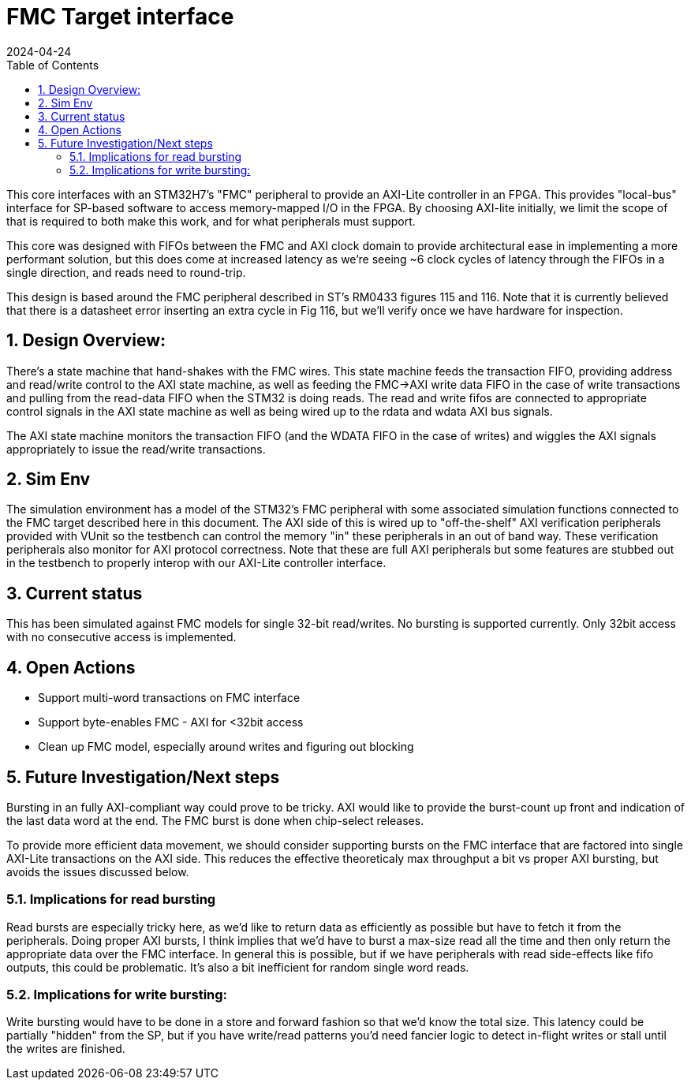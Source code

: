 :showtitle:
:toc: left
:numbered:
:icons: font
:revision: 1.0
:revdate: 2024-04-24

= FMC Target interface

This core interfaces with an STM32H7's "FMC" peripheral to provide an AXI-Lite
controller in an FPGA.  This provides  "local-bus" interface for SP-based
software to access memory-mapped I/O in the FPGA. By choosing AXI-lite
initially, we limit the scope of that is required to both make this work, and
for what peripherals must support.

This core was designed with FIFOs between the FMC and AXI clock domain to
provide architectural ease in implementing a more performant solution, but this
does come at increased latency as we're seeing ~6 clock cycles of latency
through the FIFOs in a single direction, and reads need to round-trip.

This design is based around the FMC peripheral described in ST's RM0433
figures 115 and 116. Note that it is currently believed that there is a
datasheet error inserting an extra cycle in Fig 116, but we'll verify once
we have hardware for inspection.

== Design Overview:

There's a state machine that hand-shakes with the FMC wires. This state machine
feeds the transaction FIFO, providing address and read/write control to the AXI
state machine, as well as feeding the FMC->AXI write data FIFO in the case of
write transactions and pulling from the read-data FIFO when the STM32 is doing
reads.  The read and write fifos are connected to appropriate control signals in
the AXI state machine as well as being wired up to the rdata and wdata AXI bus
signals.

The AXI state machine monitors the transaction FIFO (and the WDATA FIFO in the
case of writes) and wiggles the AXI signals appropriately to issue the
read/write transactions.

== Sim Env

The simulation environment has a model of the STM32's FMC peripheral with some
associated simulation functions connected to the FMC target described here in
this document. The AXI side of this is wired up to "off-the-shelf" AXI
verification peripherals provided with VUnit so the testbench can control the
memory "in" these peripherals in an out of band way. These verification
peripherals also monitor for AXI protocol correctness. Note that these are
full AXI peripherals but some features are stubbed out in the
testbench to properly interop with our AXI-Lite controller interface.

== Current status

This has been simulated against FMC models for single 32-bit read/writes. No
bursting is supported currently. Only 32bit access with no consecutive access is
implemented.


== Open Actions

* Support multi-word transactions on FMC interface 

* Support byte-enables FMC - AXI for <32bit access 

* Clean up FMC model, especially around writes and figuring out blocking

== Future Investigation/Next steps

Bursting in an fully AXI-compliant way could prove to be tricky. AXI would like
to provide the burst-count up front and indication of the last data word at the
end. The FMC burst is done when chip-select releases.

To provide more efficient data movement, we should consider supporting bursts on
the FMC interface that are factored into single AXI-Lite transactions on the AXI
side. This reduces the effective theoreticaly max throughput a bit vs proper AXI
bursting, but avoids the issues discussed below.

=== Implications for read bursting

Read bursts are especially tricky here, as we'd like to return data as
efficiently as possible but have to fetch it from the peripherals. Doing proper
AXI bursts, I think implies that we'd have to burst a max-size read all the time
and then only return the appropriate data over the FMC interface. In general
this is possible, but if we have peripherals with read side-effects like fifo
outputs, this could be problematic. It's also a bit inefficient for random
single word reads.

=== Implications for write bursting:

Write bursting would have to be done in a store and forward fashion so that we'd
know the total size. This latency could be partially "hidden" from the SP, but
if you have write/read patterns you'd need fancier logic to detect in-flight
writes or stall until the writes are finished.

